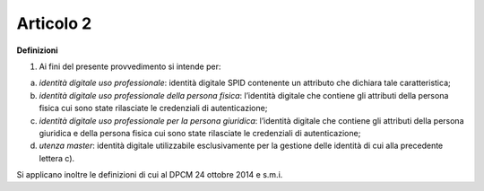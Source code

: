 Articolo 2
----------

**Definizioni**

1. Ai fini del presente provvedimento si intende per:

a) *identità digitale uso professionale*: identità digitale SPID
   contenente un attributo che dichiara tale caratteristica;

b) *identità digitale uso professionale della persona fisica*:
   l’identità digitale che contiene gli attributi della persona fisica
   cui sono state rilasciate le credenziali di autenticazione;

c) *identità digitale uso professionale per la persona giuridica*:
   l’identità digitale che contiene gli attributi della persona
   giuridica e della persona fisica cui sono state rilasciate le
   credenziali di autenticazione;

d) *utenza master*: identità digitale utilizzabile esclusivamente per la
   gestione delle identità di cui alla precedente lettera c).

Si applicano inoltre le definizioni di cui al DPCM 24 ottobre 2014 e
s.m.i.

.. discourse::
   :topic_identifier: 3665
